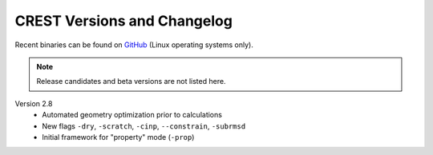 .. _crestversions:

-------------------------------
 CREST Versions and Changelog
-------------------------------

Recent binaries can be found on `GitHub <https://github.com/grimme-lab/xtb/releases>`_ (Linux operating systems only).


.. note:: Release candidates and beta versions are not listed here.

Version 2.8
   - Automated geometry optimization prior to calculations
   - New flags ``-dry``, ``-scratch``, ``-cinp``, ``--constrain``, ``-subrmsd``
   - Initial framework for "property" mode (``-prop``)

.. - GFN-FF support (requires capable XTB version)
